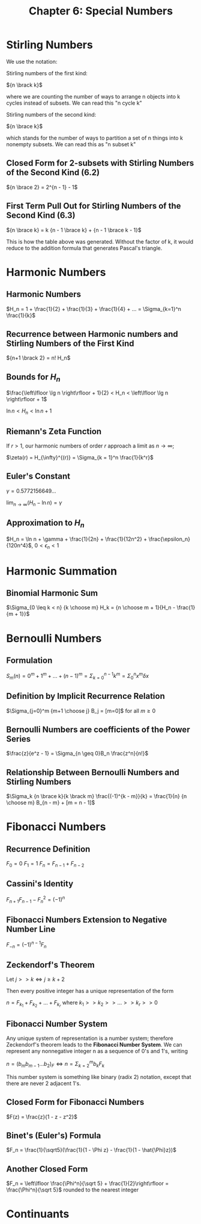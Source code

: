 #+TITLE: Chapter 6: Special Numbers

* Stirling Numbers

We use the notation:

Stirling numbers of the first kind:

${n \brack k}$

where we are counting the number of ways to arrange n objects into k cycles instead of subsets.
We can read this "n cycle k"

Stirling numbers of the second kind:

${n \brace k}$

which stands for the number of ways to partition a set of n things into k nonempty subsets.
We can read this as "n subset k"

#+DOWNLOADED: screenshot @ 2021-12-06 08:33:42
[[file:Stirling_Numbers/2021-12-06_08-33-42_screenshot.png]]

** Closed Form for 2-subsets with Stirling Numbers of the Second Kind (6.2)

${n \brace 2} = 2^{n - 1} - 1$

** First Term Pull Out for Stirling Numbers of the Second Kind (6.3)

${n \brace k} = k {n - 1 \brace k} + {n - 1 \brace k - 1}$

This is how the table above was generated. Without the factor of k, it would reduce to the addition formula that generates Pascal's triangle.

* Harmonic Numbers

** Harmonic Numbers
$H_n = 1 + \frac{1}{2} + \frac{1}{3} + \frac{1}{4} + ... = \Sigma_{k=1}^n \frac{1}{k}$

** Recurrence between Harmonic numbers and Stirling Numbers of the First Kind

${n+1 \brack 2} = n! H_n$

** Bounds for $H_n$

$\frac{\left\lfloor \lg n \right\rfloor + 1}{2} < H_n < \left\lfloor \lg n \right\rfloor + 1$

$\ln n < H_n < \ln n + 1$

** Riemann's Zeta Function

If $r > 1$, our harmonic numbers of order $r$ approach a limit as $n \to \infty$;

$\zeta(r) = H_{\infty}^{(r)} = \Sigma_{k = 1}^n \frac{1}{k^r}$

** Euler's Constant

$\gamma = 0.5772156649$...

$\lim_{n \to \infty}(H_n - \ln n) = \gamma$

** Approximation to $H_n$

$H_n = \ln n + \gamma + \frac{1}{2n} + \frac{1}{12n^2} + \frac{\epsilon_n}{120n^4}$, $0 < \epsilon_n < 1$

* Harmonic Summation

** Binomial Harmonic Sum

$\Sigma_{0 \leq k < n} {k \choose m} H_k = {n \choose m + 1}{H_n - \frac{1}{m + 1}}$

* Bernoulli Numbers

** Formulation

$S_m(n) = 0^m + 1^m + ... + (n - 1)^m = \Sigma_{k = 0}^{n - 1} k^m = \Sigma_0^n x^m \delta x$

** Definition by Implicit Recurrence Relation

$\Sigma_{j=0}^m {m+1 \choose j} B_j = [m=0]$ for all $m \geq 0$

** Bernoulli Numbers are coefficients of the Power Series

$\frac{z}{e^z - 1} = \Sigma_{n \geq 0}B_n \frac{z^n}{n!}$

** Relationship Between Bernoulli Numbers and Stirling Numbers

$\Sigma_k {n \brace k}{k \brack m} \frac{(-1)^{k - m}}{k} = \frac{1}{n} {n \choose m} B_{n - m} + [m = n - 1]$

* Fibonacci Numbers

** Recurrence Definition

$F_0 = 0$
$F_1 = 1$
$F_n = F_{n - 1} + F_{n - 2}$

** Cassini's Identity

$F_{n + 1} F_{n - 1} - F_n^2 = (-1)^n$

** Fibonacci Numbers Extension to Negative Number Line

$F_{-n} = (-1)^{n - 1}F_n$

** Zeckendorf's Theorem

Let $j >> k \iff j \geq k + 2$

Then every positive integer has a unique representation of the form

$n = F_{k_1} + F_{k_2} + ... + F_{k_r}$ where $k_1 >> k_2 >> ... >> k_r >> 0$

** Fibonacci Number System

Any unique system of representation is a number system; therefore Zeckendorf's theorem leads to the *Fibonacci Number System*.
We can represent any nonnegative integer n as a sequence of 0's and 1's, writing

$n = (b_m b_{m - 1} ... b_2)_F \iff n = \Sigma_{k = 2}^m b_k F_k$

This number system is something like binary (radix 2) notation, except that there are never 2 adjacent 1's.

** Closed Form for Fibonacci Numbers

$F(z) = \frac{z}{1 - z - z^2}$

** Binet's (Euler's) Formula

$F_n = \frac{1}{\sqrt5}(\frac{1}{1 - \Phi z} - \frac{1}{1 - \hat{\Phi}z})$

** Another Closed Form

$F_n = \left\lfloor \frac{\Phi^n}{\sqrt 5} + \frac{1}{2}\right\rfloor = \frac{\Phi^n}{\sqrt 5}$ rounded to the nearest integer

* Continuants
